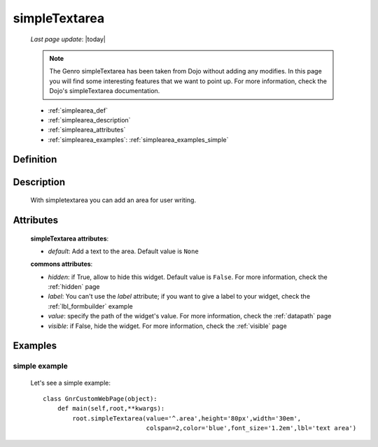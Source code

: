 .. _simplearea:

==============
simpleTextarea
==============
    
    *Last page update*: |today|
    
    .. note:: The Genro simpleTextarea has been taken from Dojo without adding any modifies. In this page you will find some interesting features that we want to point up. For more information, check the Dojo's simpleTextarea documentation.
    
    * :ref:`simplearea_def`
    * :ref:`simplearea_description`
    * :ref:`simplearea_attributes`
    * :ref:`simplearea_examples`: :ref:`simplearea_examples_simple`

.. _simplearea_def:

Definition
==========

    .. method:: pane.simpleTextarea([**kwargs])

.. _simplearea_description:

Description
===========

    With simpletextarea you can add an area for user writing.

.. _simplearea_attributes:

Attributes
==========

    **simpleTextarea attributes**:
    
    * *default*: Add a text to the area. Default value is ``None``
    
    **commons attributes**:
    
    * *hidden*: if True, allow to hide this widget. Default value is ``False``. For more information,
      check the :ref:`hidden` page
    * *label*: You can't use the *label* attribute; if you want to give a label to your widget, check
      the :ref:`lbl_formbuilder` example
    * *value*: specify the path of the widget's value. For more information, check the
      :ref:`datapath` page
    * *visible*: if False, hide the widget. For more information, check the :ref:`visible` page
    
.. _simplearea_examples:

Examples
========

.. _simplearea_examples_simple:

simple example
--------------

    Let's see a simple example::
        
        class GnrCustomWebPage(object):
            def main(self,root,**kwargs):
                root.simpleTextarea(value='^.area',height='80px',width='30em',
                                    colspan=2,color='blue',font_size='1.2em',lbl='text area')
